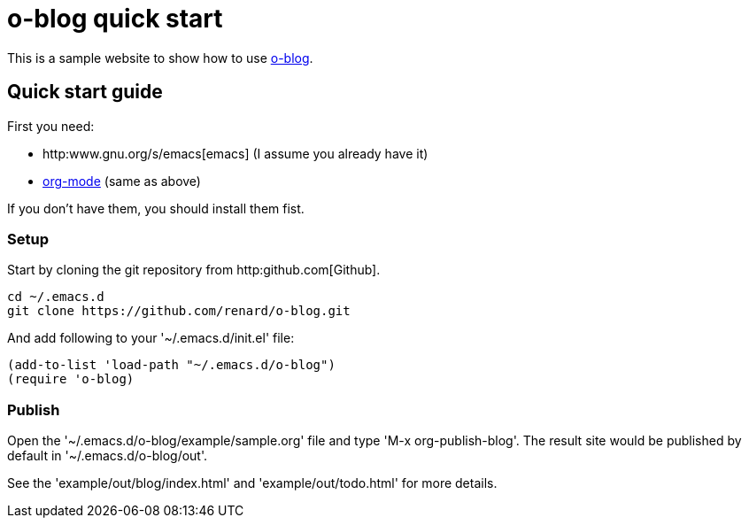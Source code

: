 = o-blog quick start

This is a sample website to show how to use
https://github.com/renard/o-blog[o-blog].


== Quick start guide
First you need:

- http:www.gnu.org/s/emacs[emacs] (I assume you already have it)
- http://orgmode.org/[org-mode] (same as above)

If you don't have them, you should install them fist.

=== Setup

Start by cloning the +git+ repository from http:github.com[Github].

----
cd ~/.emacs.d
git clone https://github.com/renard/o-blog.git
----

And add following to your '~/.emacs.d/init.el' file:

----
(add-to-list 'load-path "~/.emacs.d/o-blog")
(require 'o-blog)
----

=== Publish

Open the '~/.emacs.d/o-blog/example/sample.org' file and type 'M-x
org-publish-blog'. The result site would be published by default in
'~/.emacs.d/o-blog/out'.

See the 'example/out/blog/index.html' and 'example/out/todo.html' for more details.

